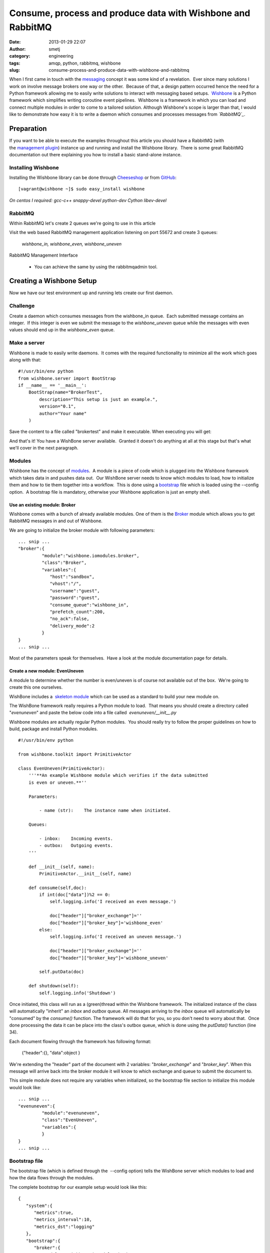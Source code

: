 Consume, process and produce data with Wishbone and RabbitMQ
############################################################
:date: 2013-01-29 22:07
:author: smetj
:category: engineering
:tags: amqp, python, rabbitmq, wishbone
:slug: consume-process-and-produce-data-with-wishbone-and-rabbitmq

When I first came in touch with the `messaging`_ concept it was some
kind of a revelation.  Ever since many solutions I work on involve
message brokers one way or the other.  Because of that, a design pattern
occurred hence the need for a Python framework allowing me to easily
write solutions to interact with messaging based setups.  `Wishbone`_ is
a Python framework which simplifies writing coroutine event pipelines.
 Wishbone is a framework in which you can load and connect multiple
modules in order to come to a tailored solution.
Although Wishbone's scope is larger than that, I would like to
demonstrate how easy it is to write a daemon which consumes and
processes messages from *`RabbitMQ`_*.

Preparation
===========

If you want to be able to execute the examples throughout this article
you should have a RabbitMQ (with the `management plugin`_) instance up
and running and install the Wishbone library.  There is some great
RabbitMQ documentation out there explaining you how to install a basic
stand-alone instance.

Installing Wishbone
-------------------

Installing the Wishbone library can be done through `Cheeseshop`_ or
from `GitHub`_:

::

    [vagrant@wishbone ~]$ sudo easy_install wishbone

*On centos I required: gcc-c++ snappy-devel python-dev Cython
libev-devel*

RabbitMQ
--------

Within RabbitMQ let's create 2 queues we're going to use in this
article

Visit the web based RabbitMQ management application listening on port
55672 and create 3 queues:

  *wishbone_in, wishbone_even, wishbone_uneven*

RabbitMQ Management Interface

  * You can achieve the same by using the rabbitmqadmin tool.

Creating a Wishbone Setup
=========================

Now we have our test environment up and running lets create our first
daemon.

Challenge
---------

Create a daemon which consumes messages from the wishbone\_in queue.
 Each submitted message contains an integer.  If this integer is even we
submit the message to the *wishbone\_uneven* queue while the messages
with even values should end up in the *wishbone\_even* queue.

Make a server
-------------

Wishbone is made to easily write daemons.  It comes with the required
functionality to minimize all the work which goes along with that:

::

    #!/usr/bin/env python
    from wishbone.server import BootStrap
    if __name__ == '__main__':
        BootStrap(name="BrokerTest",
            description="This setup is just an example.",
            version="0.1",
            author="Your name"
        )

Save the content to a file called "brokertest" and make it executable.
When executing you will get:

|cli1|

And that's it! You have a WishBone server available.  Granted it doesn't
do anything at all at this stage but that's what we'll cover in the next
paragraph.

Modules
-------

Wishbone has the concept of `modules`_.  A module is a piece of code
which is plugged into the Wishbone framework which takes data in and
pushes data out.  Our WishBone server needs to know which modules to
load, how to initialize them and how to tie them together into a
workflow.  This is done using a `bootstrap`_ file which is loaded using
the --config option.  A bootstrap file is mandatory, otherwise your
Wishbone application is just an empty shell.

Use an existing module: Broker
~~~~~~~~~~~~~~~~~~~~~~~~~~~~~~

Wishbone comes with a bunch of already available modules. One of them
is the `Broker`_ module which allows you to get RabbitMQ messages in
and out of Wishbone.

We are going to initialize the broker module with following
parameters:

::

    ... snip ...
    "broker":{
             "module":"wishbone.iomodules.broker",
             "class":"Broker",
             "variables":{
                "host":"sandbox",
                "vhost":"/",
                "username":"guest",
                "password":"guest",
                "consume_queue":"wishbone_in",
                "prefetch_count":200,
                "no_ack":false,
                "delivery_mode":2
             }
    }
    ... snip ...

Most of the parameters speak for themselves.  Have a look at the module
documentation page for details.

Create a new module: EvenUneven
~~~~~~~~~~~~~~~~~~~~~~~~~~~~~~~

A module to determine whether the number is even/uneven is of course
not available out of the box.  We're going to create this one ourselves.

WishBone includes a  `skeleton module`_ which can be used as a
standard to build your new module on.

The WishBone framework really requires a Python module to load.  That
means you should create a directory called "*evenuneven*\ " and paste
the below code into a file called  *evenuneven/\_\_init\_\_.py*

Wishbone modules are actually regular Python modules.  You should really
try to follow the proper guidelines on how to build, package and install
Python modules.

::

    #!/usr/bin/env python

    from wishbone.toolkit import PrimitiveActor

    class EvenUneven(PrimitiveActor):
        '''**An example Wishbone module which verifies if the data submitted
        is even or uneven.**''

        Parameters:

            - name (str):    The instance name when initiated.

        Queues:

            - inbox:    Incoming events.
            - outbox:   Outgoing events.
        '''

        def __init__(self, name):
            PrimitiveActor.__init__(self, name)

        def consume(self,doc):
            if int(doc["data"])%2 == 0:
                self.logging.info('I received an even message.')

                doc["header"]["broker_exchange"]=''
                doc["header"]["broker_key"]='wishbone_even'
            else:
                self.logging.info('I received an uneven message.')

                doc["header"]["broker_exchange"]=''
                doc["header"]["broker_key"]='wishbone_uneven'

            self.putData(doc)

        def shutdown(self):
            self.logging.info('Shutdown')

Once initiated, this class will run as a (green)thread within the
Wishbone framework. The initialized instance of the class will
automatically "inherit" an *inbox* and *outbox* queue. All messages
arriving to the *inbox* queue will automatically be "consumed" by the
*consume()* function. The framework will do that for you, so you don't
need to worry about that.  Once done processing the data it can be place
into the class's outbox queue, which is done using the *putData()*
function (line 34).

Each document flowing through the framework has following format:

  {"header":{}, "data":object }

We're extending the "header" part of the document with 2 variables:
"*broker_exchange*" and "*broker_key*". When this message will
arrive back into the broker module it will know to which exchange and
queue to submit the document to.

This simple module does not require any variables when initialized, so
the bootstrap file section to initialize this module would look like:

::

    ... snip ...
    "evenuneven":{
             "module":"evenuneven",
             "class":"EvenUneven",
             "variables":{
             }
    }
    ... snip ...

 

Bootstrap file
--------------

The bootstrap file (which is defined through the  --config option) tells
the WishBone server which modules to load and how the data flows through
the modules.

The complete bootstrap for our example setup would look like this:

::

    {
       "system":{
          "metrics":true,
          "metrics_interval":10,
          "metrics_dst":"logging"
       },
       "bootstrap":{
          "broker":{
             "module":"wishbone.iomodules.broker",
             "class":"Broker",
             "variables":{
                "host":"sandbox",
                "vhost":"/",
                "username":"guest",
                "password":"guest",
                "consume_queue":"wishbone_in",
                "prefetch_count":200,
                "no_ack":true,
                "delivery_mode":2
             }
          },
          "evenuneven":{
             "module":"evenuneven",
             "class":"EvenUneven",
             "variables":{
             }
          }
       },
       "routingtable":{
          "broker.inbox":[
             "evenuneven.inbox"
          ],
          "evenuneven.outbox":[
             "broker.outbox"
          ]
       }
    }

The *system* section of the bootstrap file allows you to control
Wishbone framework specific items.  Currently only options related to
metrics are available.

The \ *bootstrap* section allows you to initialize the modules and
assign them to an instance name, which is in this case "*broker*\ " and
"*evenuneven*\ ".

The \ *routingtable* section allows you to connect the instance queues
to each other  in order to determine the application's dataflow.
 Normally one connects the *outbox* queue to the *inbox* queue.  But in
case of an IOmodule (which the broker module is) the data coming from
the outside world arrives \ *inbox* queue and the data going to the
outside world should go to the \ *outbox* queue.

Start your server and test.
---------------------------

To start your server and prevent it to fork into the background you
should do something like:

::

    [vagrant@wishbone files]$ ./brokertest debug --config brokertest.json --loglevel debug

You should get a similar output to following screenshot:

|cli2|

 

Now submit a message containing the number "*100*\ " through the
RabbitMQ broker management interface into the *wishbone\_in* queue.

|rabbit2|

 

If all went well your Wishbone application should create a log entry
about the data you just submitted:

|cli3|

 

Have a look to the *wishbone\_even* queue your message should be arrived
there.

 

Conclusion
==========

Although the the example as such isn't that spectacular and it only
scratches the surface of the possibilities it hopefully shows you how
easy it is to create a  Python based server which interacts with
RabbitMQ.  The Wishbone library also includes other IO modules.  Have a
look at my `experiments repository`_ for more examples of Wishbone
setups.

.. _messaging: http://en.wikipedia.org/wiki/Advanced_Message_Queuing_Protocol
.. _Wishbone: https://github.com/smetj/wishbone
.. _RabbitMQ: http://www.rabbitmq.com/
.. _management plugin: http://www.rabbitmq.com/management.html
.. _Cheeseshop: http://pypi.python.org/pypi/wishbone/0.2.2
.. _GitHub: https://github.com/smetj/wishbone
.. _modules: http://smetj.github.com/wishbone/docs/build/html/introduction.html#wishbone-modules
.. _bootstrap: http://smetj.github.com/wishbone/docs/build/html/bootstrapfiles.html
.. _Broker: http://smetj.github.com/wishbone/docs/build/html/iomodules.html#wishbone.iomodules.broker.Broker
.. _skeleton module: https://github.com/smetj/wishbone/blob/master/wishbone/modules/skeleton.py
.. _experiments repository: https://github.com/smetj/experiments/tree/master/python/wishbone

.. |RabbitMQ Management Interface| image:: pics/rabbit1-300x288.png
   :target: pics/rabbit1.png

.. |cli1| image:: pics/cli11-300x188.png
   :target: pics/cli11.png

.. |cli2| image:: pics/cli2-300x50.png
   :target: pics/cli2.png

.. |rabbit2| image:: pics/rabbit2-231x300.png
   :target: pics/rabbit2.png

.. |cli3| image:: pics/cli3-300x56.png
   :target: pics/cli3.png
